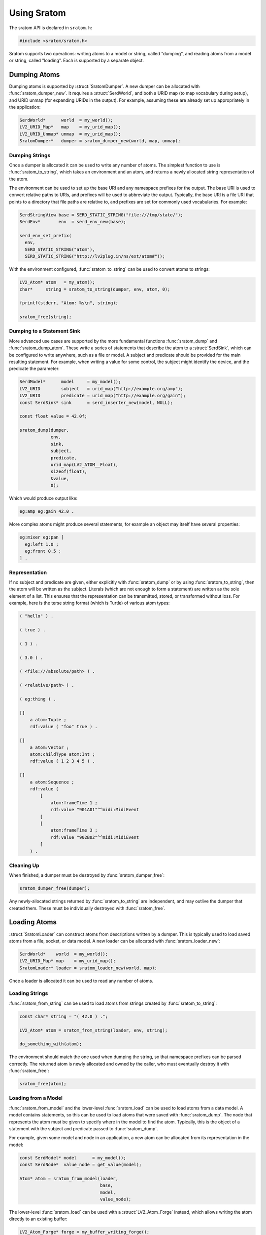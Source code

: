 ############
Using Sratom
############

.. default-domain:: c
.. highlight:: c

The sratom API is declared in ``sratom.h``:

.. code-block:: c

   #include <sratom/sratom.h>

Sratom supports two operations:
writing atoms to a model or string, called "dumping",
and reading atoms from a model or string, called "loading".
Each is supported by a separate object.

*************
Dumping Atoms
*************

Dumping atoms is supported by :struct:`SratomDumper`.
A new dumper can be allocated with :func:`sratom_dumper_new`.
It requires a :struct:`SerdWorld`,
and both a URID map (to map vocabulary during setup),
and URID unmap (for expanding URIDs in the output).
For example, assuming these are already set up appropriately in the application:

.. code-block:: c

   SerdWorld*      world  = my_world();
   LV2_URID_Map*   map    = my_urid_map();
   LV2_URID_Unmap* unmap  = my_urid_map();
   SratomDumper*   dumper = sratom_dumper_new(world, map, unmap);

Dumping Strings
===============

Once a dumper is allocated it can be used to write any number of atoms.
The simplest function to use is :func:`sratom_to_string`,
which takes an environment and an atom,
and returns a newly allocated string representation of the atom.

The environment can be used to set up the base URI and any namespace prefixes for the output.
The base URI is used to convert relative paths to URIs,
and prefixes will be used to abbreviate the output.
Typically, the base URI is a file URI that points to a directory that file paths are relative to,
and prefixes are set for commonly used vocabularies.
For example:

.. code-block:: c

   SerdStringView base = SERD_STATIC_STRING("file:///tmp/state/");
   SerdEnv*       env  = serd_env_new(base);

   serd_env_set_prefix(
     env,
     SERD_STATIC_STRING("atom"),
     SERD_STATIC_STRING("http://lv2plug.in/ns/ext/atom#"));

With the environment configured,
:func:`sratom_to_string` can be used to convert atoms to strings:

.. code-block:: c

   LV2_Atom* atom   = my_atom();
   char*     string = sratom_to_string(dumper, env, atom, 0);

   fprintf(stderr, "Atom: %s\n", string);

   sratom_free(string);

Dumping to a Statement Sink
===========================

More advanced use cases are supported by the more fundamental functions :func:`sratom_dump` and :func:`sratom_dump_atom`.
These write a series of statements that describe the atom to a :struct:`SerdSink`,
which can be configured to write anywhere, such as a file or model.
A subject and predicate should be provided for the main resulting statement.
For example, when writing a value for some control,
the subject might identify the device,
and the predicate the parameter:

.. code-block:: c

   SerdModel*      model     = my_model();
   LV2_URID        subject   = urid_map("http://example.org/amp");
   LV2_URID        predicate = urid_map("http://example.org/gain");
   const SerdSink* sink      = serd_inserter_new(model, NULL);

   const float value = 42.0f;

   sratom_dump(dumper,
               env,
               sink,
               subject,
               predicate,
               urid_map(LV2_ATOM__Float),
               sizeof(float),
               &value,
               0);

Which would produce output like:

.. code-block:: text

   eg:amp eg:gain 42.0 .

More complex atoms might produce several statements,
for example an object may itself have several properties:

.. code-block:: text

   eg:mixer eg:pan [
     eg:left 1.0 ;
     eg:front 0.5 ;
   ] .

Representation
==============

If no subject and predicate are given,
either explicitly with :func:`sratom_dump` or by using :func:`sratom_to_string`,
then the atom will be written as the subject.
Literals (which are not enough to form a statement) are written as the sole element of a list.
This ensures that the representation can be transmitted, stored, or transformed without loss.
For example, here is the terse string format (which is Turtle) of various atom types:

.. code-block:: turtle

   ( "hello" ) .

   ( true ) .

   ( 1 ) .

   ( 3.0 ) .

   ( <file:///absolute/path> ) .

   ( <relative/path> ) .

   ( eg:thing ) .

   []
       a atom:Tuple ;
       rdf:value ( "foo" true ) .

   []
       a atom:Vector ;
       atom:childType atom:Int ;
       rdf:value ( 1 2 3 4 5 ) .

   []
       a atom:Sequence ;
       rdf:value (
           [
               atom:frameTime 1 ;
               rdf:value "901A01"^^midi:MidiEvent
           ]
           [
               atom:frameTime 3 ;
               rdf:value "902B02"^^midi:MidiEvent
           ]
       ) .

Cleaning Up
===========

When finished, a dumper must be destroyed by :func:`sratom_dumper_free`:

.. code-block:: c

   sratom_dumper_free(dumper);

Any newly-allocated strings returned by :func:`sratom_to_string` are independent,
and may outlive the dumper that created them.
These must be individually destroyed with :func:`sratom_free`.

*************
Loading Atoms
*************

:struct:`SratomLoader` can construct atoms from descriptions written by a dumper.
This is typically used to load saved atoms from a file, socket, or data model.
A new loader can be allocated with :func:`sratom_loader_new`:

.. code-block:: c

   SerdWorld*    world  = my_world();
   LV2_URID_Map* map    = my_urid_map();
   SratomLoader* loader = sratom_loader_new(world, map);

Once a loader is allocated it can be used to read any number of atoms.

Loading Strings
===============

:func:`sratom_from_string` can be used to load atoms from strings created by :func:`sratom_to_string`:

.. code-block:: c

   const char* string = "( 42.0 ) .";

   LV2_Atom* atom = sratom_from_string(loader, env, string);

   do_something_with(atom);

The environment should match the one used when dumping the string,
so that namespace prefixes can be parsed correctly.
The returned atom is newly allocated and owned by the caller,
who must eventually destroy it with :func:`sratom_free`:

.. code-block:: c

   sratom_free(atom);

Loading from a Model
====================

:func:`sratom_from_model` and the lower-level :func:`sratom_load` can be used to load atoms from a data model.
A model contains statements,
so this can be used to load atoms that were saved with :func:`sratom_dump`.
The node that represents the atom must be given to specify where in the model to find the atom.
Typically,
this is the object of a statement with the subject and predicate passed to :func:`sratom_dump`.

For example,
given some model and node in an application,
a new atom can be allocated from its representation in the model:

.. code-block:: c

   const SerdModel* model      = my_model();
   const SerdNode*  value_node = get_value(model);

   Atom* atom = sratom_from_model(loader,
                                  base,
                                  model,
                                  value_node);

The lower-level :func:`sratom_load` can be used with a :struct:`LV2_Atom_Forge` instead,
which allows writing the atom directly to an existing buffer:

.. code-block:: c

   LV2_Atom_Forge* forge = my_buffer_writing_forge();

   sratom_load(loader,
               base,
               forge,
               model,
               value_node);

Cleaning Up
===========

When finished, a loader must be destroyed by :func:`sratom_loader_free`:

.. code-block:: c

   sratom_loader_free(loader);

Any newly-allocated atoms returned by :func:`sratom_from_model` are independent,
and may outlive the loader that created them.
These must be individually destroyed with :func:`sratom_free`.
